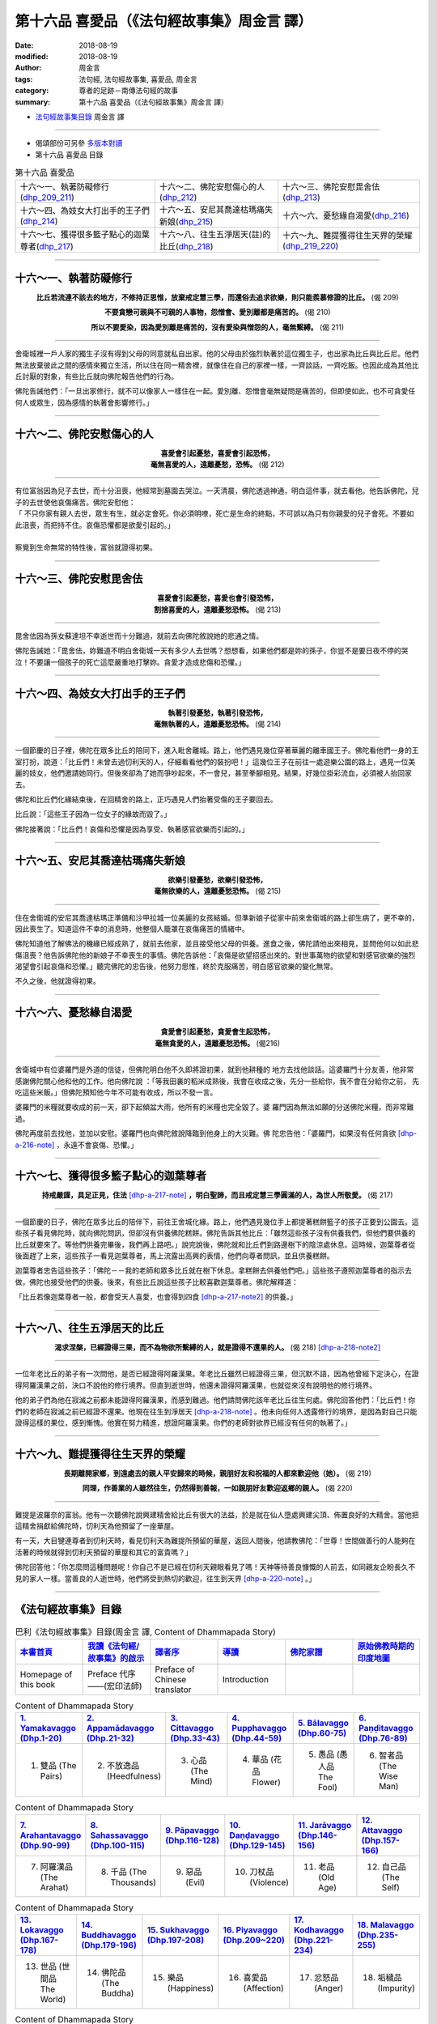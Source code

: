 第十六品 喜愛品（《法句經故事集》周金言 譯）
==============================================

:date: 2018-08-19
:modified: 2018-08-19
:author: 周金言
:tags: 法句經, 法句經故事集, 喜愛品, 周金言
:category: 尊者的足跡－南傳法句經的故事
:summary: 第十六品 喜愛品（《法句經故事集》周金言 譯）

- `法句經故事集目錄`_  周金言 譯

----

- 偈頌部份可另參 `多版本對讀 <{filename}../dhp-contrast-reading/dhp-contrast-reading-chap16%zh.rst>`_

- 第十六品 喜愛品 目錄

.. list-table:: 第十六品 喜愛品

  * - 十六～一、執著防礙修行(dhp_209_211_)
    - 十六～二、佛陀安慰傷心的人(dhp_212_)
    - 十六～三、佛陀安慰毘舍佉(dhp_213_)
  * - 十六～四、為妓女大打出手的王子們(dhp_214_)
    - 十六～五、安尼其喬達枯瑪痛失新娘(dhp_215_)
    - 十六～六、憂愁緣自渴愛(dhp_216_)
  * - 十六～七、獲得很多籃子點心的迦葉尊者(dhp_217_)
    - 十六～八、往生五淨居天(註)的比丘(dhp_218_)
    - 十六～九、難提獲得往生天界的榮耀(dhp_219_220_)

----

.. _dhp_209:
.. _dhp_210:
.. _dhp_211:
.. _dhp_209_211:

十六～一、執著防礙修行
~~~~~~~~~~~~~~~~~~~~~~~~~

.. container:: align-center

  **比丘若流連不該去的地方，不修持正思惟，放棄戒定慧三學，而還俗去追求欲樂，則只能羨慕修證的比丘。** (偈 209) 

  **不要貪戀可親與不可親的人事物，怨憎會、愛別離都是痛苦的。** (偈 210) 

  **所以不要愛染，因為愛別離是痛苦的，沒有愛染與憎怨的人，毫無繫縛。** (偈 211)

----

舍衛城裡一戶人家的獨生子沒有得到父母的同意就私自出家。他的父母由於強烈執著於這位獨生子，也出家為比丘與比丘尼。他們無法放棄彼此之間的感情來獨立生活，所以住在同一精舍裡，就像住在自己的家裡一樣，一齊談話，一齊吃飯。也因此成為其他比丘討厭的對象，有些比丘就向佛陀報告他們的行為。 

佛陀告誡他們：「一旦出家修行，就不可以像家人一樣住在一起。愛別離、怨憎會毫無疑問是痛苦的，但即使如此，也不可貪愛任何人或眾生，因為感情的執著會影響修行。」

----

.. _dhp_212:

十六～二、佛陀安慰傷心的人
~~~~~~~~~~~~~~~~~~~~~~~~~~~~~~~~~~~~~~

.. container:: align-center

  | **喜愛會引起憂愁，喜愛會引起恐怖，**
  | **毫無喜愛的人，遠離憂愁，恐怖。** (偈 212)

----

| 有位富翁因為兒子去世，而十分沮喪，他經常到墓園去哭泣。一天清晨，佛陀透過神通，明白這件事，就去看他。他告訴佛陀，兒子的去世使他哀傷痛苦。佛陀安慰他： 
| 「 不只你家有親人去世，眾生有生，就必定會死。你必須明嘹，死亡是生命的終點，不可誤以為只有你親愛的兒子會死。不要如此沮喪，而把持不住。哀傷恐懼都是欲愛引起的。」 
| 
| 察覺到生命無常的特性後，富翁就證得初果。

----

.. _dhp_213:

十六～三、佛陀安慰毘舍佉
~~~~~~~~~~~~~~~~~~~~~~~~~~~~~~~~~~~~~~

.. container:: align-center

  | **喜愛會引起憂愁，喜愛也會引發恐怖，**
  | **割捨喜愛的人，遠離憂愁恐怖。** (偈 213)

----

毘舍佉因為孫女蘇達坦不幸逝世而十分難過，就前去向佛陀敘說她的悲通之情。 

佛陀告誡她：「毘舍佉，妳難道不明白舍衛城一天有多少人去世嗎？想想看，如果他們都是妳的孫子，你豈不是要日夜不停的哭泣！不要讓一個孩子的死亡這麼嚴重地打擊妳。貪愛才造成悲傷和恐懼。」

----

.. _dhp_214:

十六～四、為妓女大打出手的王子們
~~~~~~~~~~~~~~~~~~~~~~~~~~~~~~~~~~~~~~

.. container:: align-center

  | **執著引發憂愁，執著引發恐怖，**
  | **毫無執著的人，遠離憂愁恐怖。** (偈 214)

----

一個節慶的日子裡，佛陀在眾多比丘的陪同下，進入毗舍離城。路上，他們遇見幾位穿著華麗的離車國王子。佛陀看他們一身的王室打扮，說道：「比丘們！未曾去過忉利天的人，仔細看看他們的裝扮吧！」這幾位王子在前往一處遊樂公園的路上，遇見一位美麗的妓女，他們邀請她同行。但後來卻為了她而爭吵起來，不一會兒，甚至拳腳相見。結果，好幾位掛彩流血，必須被人抬回家去。 

佛陀和比丘們化緣結束後，在回精舍的路上，正巧遇見人們抬著受傷的王子要回去。 

比丘說：「這些王子因為一位女子的緣故而毀了。」 

佛陀接著說：「比丘們！哀傷和恐懼是因為享受、執著感官欲樂而引起的。」

----

.. _dhp_215:

十六～五、安尼其喬達枯瑪痛失新娘
~~~~~~~~~~~~~~~~~~~~~~~~~~~~~~~~~~~~~~

.. container:: align-center

  | **欲樂引發憂愁，欲樂引發恐怖，**
  | **毫無欲樂的人，遠離憂愁恐怖。** (偈 215)

----

住在舍衛城的安尼其喬達枯瑪正準備和沙甲拉城一位美麗的女孩結婚。但準新娘子從家中前來舍衛城的路上卻生病了，更不幸的，因此喪生了。知道這件不幸的消息時，他整個人籠罩在哀傷痛苦的情緒中。 

佛陀知道他了解佛法的機緣已經成熟了，就前去他家，並且接受他父母的供養。進食之後，佛陀請他出來相見，並問他何以如此悲傷沮喪？他告訴佛陀他的新娘子不幸喪生的事情。佛陀告訴他：「哀傷是欲望招感出來的。對世事萬物的欲望和對感官欲樂的強烈渴望會引起哀傷和恐懼。」聽完佛陀的忠告後，他努力思惟，終於克服痛苦，明白感官欲樂的變化無常。 

不久之後，他就證得初果。

----

.. _dhp_216:

十六～六、憂愁緣自渴愛
~~~~~~~~~~~~~~~~~~~~~~~~~~~~

.. container:: align-center

  | **貪愛會引起憂愁，貪愛會生起恐怖，**
  | **毫無貪愛的人，遠離憂愁恐怖。** (偈216)

----

舍衛城中有位婆羅門是外道的信徒，但佛陀明白他不久即將證初果，就到他耕種的 地方去找他談話。這婆羅門十分友善，他非常感謝佛陀關心他和他的工作。他向佛陀說 ：「等我田裏的稻米成熟後，我會在收成之後，先分一些給你，我不會在分給你之前， 先吃這些米飯。」但佛陀預知他今年不可能有收成，所以不發一言。 

婆羅門的米糧就要收成的前一天，卻下起傾盆大雨，他所有的米糧也完全毀了。婆 羅門因為無法如願的分送佛陀米糧，而非常難過。 

佛陀再度前去找他，並加以安慰。婆羅門也向佛陀敘說降臨到他身上的大災難。佛 陀忠告他：「婆羅門，如果沒有任何貪欲 [dhp-a-216-note]_ ，永遠不會哀傷、恐懼。」

----

.. _dhp_217:

十六～七、獲得很多籃子點心的迦葉尊者
~~~~~~~~~~~~~~~~~~~~~~~~~~~~~~~~~~~~~~

.. container:: align-center

  **持戒嚴謹，具足正見，住法** [dhp-a-217-note]_ **，明白聖諦，而且戒定慧三學圓滿的人，為世人所敬愛。** (偈 217)

----

一個節慶的日子，佛陀在眾多比丘的陪伴下，前往王舍城化緣。路上，他們遇見幾位手上都提著糕餅籃子的孩子正要到公園去。這些孩子看見佛陀時，就向佛陀問訊，但卻沒有供養佛陀糕餅。佛陀告訴其他比丘：「雖然這些孩子沒有供養我們，但他們要供養的比丘就要來了。等他們供養完畢後，我們再上路吧。」說完說後，佛陀就和比丘們到路邊樹下的陰涼處休息。這時候，迦葉尊者從後面趕了上來，這些孩子一看見迦葉尊者，馬上流露出高興的表情，他們向尊者問訊，並且供養糕餅。 

迦葉尊者忠告這些孩子：「佛陀－－我的老師和眾多比丘就在樹下休息。拿糕餅去供養他們吧。」這些孩子遵照迦葉尊者的指示去做，佛陀也接受他們的供養。後來，有些比丘說這些孩子比較喜歡迦葉尊者。佛陀解釋道： 

「比丘若像迦葉尊者一般，都會受天人喜愛，也會得到四食 [dhp-a-217-note2]_ 的供養。」

----

.. _dhp_218:

十六～八、往生五淨居天的比丘
~~~~~~~~~~~~~~~~~~~~~~~~~~~~~~~~~~~~~~~~~~~~~~~~~~~~

.. container:: align-center

  **渴求涅槃，已經證得三果，而不為物欲所繫縛的人，就是證得不還果的人。** (偈 218) [dhp-a-218-note2]_

----

一位年老比丘的弟子有一次問他，是否已經證得阿羅漢果。年老比丘雖然已經證得三果，但沉默不語，因為他曾經下定決心，在證得阿羅漢果之前，決口不說他的修行境界。但直到逝世時，他還未證得阿羅漢果，也就從來沒有說明他的修行境界。 

他的弟子們為他在寂滅之前都未能證得阿羅漢果，而感到難過。他們請問佛陀該年老比丘往生何處。佛陀回答他們：「比丘們！你們的老師在寂滅之前已經證不還果。他現在往生到淨居天 [dhp-a-218-note]_ 。他未向任何人透露修行的境界，是因為對自己只能證得這樣的果位，感到慚愧。他實在努力精進，想證阿羅漢果。你們的老師對欲界已經沒有任何的執著了。」

----

.. _dhp_219:
.. _dhp_220:
.. _dhp_219_220:

十六～九、難提獲得往生天界的榮耀
~~~~~~~~~~~~~~~~~~~~~~~~~~~~~~~~~~~~~~

.. container:: align-center

  **長期離開家鄉，到遠處去的親人平安歸來的時候，親朋好友和祝福的人都來歡迎他（她）。** (偈 219) 

  **同理，作善業的人雖然往生，仍然得到善報，一如親朋好友歡迎返鄉的親人。** (偈 220)

----

難提是波羅奈的富翁。他有一次聽佛陀說興建精舍給比丘有很大的法益，於是就在仙人墮處興建尖頂、佈置良好的大精舍。當他把這精舍捐獻給佛陀時，忉利天為他預留了一座華屋。 

有一天，大目犍連尊者到忉利天時，看見忉利天為難提所預留的華屋，返回人間後，他請教佛陀：「世尊！世間做善行的人能夠在活著的時候就得到忉利天預留的華屋和其它的富貴嗎？」 

佛陀回答他：「你怎麼問這種問題呢！你自己不是已經在忉利天親眼看見了嗎！天神等待善良慷慨的人前去，如同親友企盼長久不見的家人一樣。當善良的人逝世時，他們將受到熱切的歡迎，往生到天界 [dhp-a-220-note]_ 。」

----

.. _法句經故事集目錄:

《法句經故事集》目錄
~~~~~~~~~~~~~~~~~~~~~~

.. list-table:: 巴利《法句經故事集》目錄(周金言 譯, Content of Dhammapada Story)
   :widths: 16 16 16 16 16 16 
   :header-rows: 1

   * - `本書首頁 <{filename}dhp-story-han-ciu%zh.rst>`__
     - `我讀《法句經/故事集》的啟示 <{filename}dhp-story-han-preface-ciu%zh.rst>`__
     - `譯者序 <{filename}dhp-story-han-translator-preface-ciu%zh.rst>`__
     - `導讀 <{filename}dhp-story-han-introduction-ciu%zh.rst>`__
     - `佛陀家譜 <{filename}dhp-story-han-worldly-clan-of-gotama-Buddha-ciu%zh.rst>`__ 
     - `原始佛教時期的印度地圖 <{filename}dhp-story-han-ancient-india-map-bhuddist-era-ciu%zh.rst>`__ 

   * - Homepage of this book   
     - Preface 代序——(宏印法師)
     - Preface of Chinese translator
     - Introduction
     - 
     - 

.. list-table:: Content of Dhammapada Story
   :widths: 16 16 16 16 16 16 
   :header-rows: 1

   * - `1. Yamakavaggo (Dhp.1-20) <{filename}dhp-story-han-chap01-ciu%zh.rst>`__
     - `2. Appamādavaggo (Dhp.21-32) <{filename}dhp-story-han-chap02-ciu%zh.rst>`__
     - `3. Cittavaggo (Dhp.33-43) <{filename}dhp-story-han-chap03-ciu%zh.rst>`__
     - `4. Pupphavaggo (Dhp.44-59) <{filename}dhp-story-han-chap04-ciu%zh.rst>`__ 
     - `5. Bālavaggo (Dhp.60-75) <{filename}dhp-story-han-chap05-ciu%zh.rst>`__ 
     - `6. Paṇḍitavaggo (Dhp.76-89) <{filename}dhp-story-han-chap06-ciu%zh.rst>`__ 

   * - 1. 雙品 (The Pairs)
     - 2. 不放逸品 (Heedfulness)
     - 3. 心品 (The Mind)
     - 4. 華品 (花品 Flower)
     - 5. 愚品 (愚人品 The Fool)
     - 6. 智者品 (The Wise Man)

.. list-table:: Content of Dhammapada Story
   :widths: 16 16 16 16 16 16 
   :header-rows: 1

   * - `7. Arahantavaggo (Dhp.90-99) <{filename}dhp-story-han-chap07-ciu%zh.rst>`__ 
     - `8. Sahassavaggo (Dhp.100-115) <{filename}dhp-story-han-chap08-ciu%zh.rst>`__ 
     - `9. Pāpavaggo (Dhp.116-128) <{filename}dhp-story-han-chap09-ciu%zh.rst>`__ 
     - `10. Daṇḍavaggo (Dhp.129-145) <{filename}dhp-story-han-chap10-ciu%zh.rst>`__ 
     - `11. Jarāvaggo (Dhp.146-156) <{filename}dhp-story-han-chap11-ciu%zh.rst>`__ 
     - `12. Attavaggo (Dhp.157-166) <{filename}dhp-story-han-chap12-ciu%zh.rst>`__

   * - 7. 阿羅漢品 (The Arahat)
     - 8. 千品 (The Thousands)
     - 9. 惡品 (Evil)
     - 10. 刀杖品 (Violence)
     - 11. 老品 (Old Age)
     - 12. 自己品 (The Self)

.. list-table:: Content of Dhammapada Story
   :widths: 16 16 16 16 16 16 
   :header-rows: 1

   * - `13. Lokavaggo (Dhp.167-178) <{filename}dhp-story-han-chap13-ciu%zh.rst>`__
     - `14. Buddhavaggo (Dhp.179-196) <{filename}dhp-story-han-chap14-ciu%zh.rst>`__
     - `15. Sukhavaggo (Dhp.197-208) <{filename}dhp-story-han-chap15-ciu%zh.rst>`__
     - `16. Piyavaggo (Dhp.209~220) <{filename}dhp-story-han-chap16-ciu%zh.rst>`__
     - `17. Kodhavaggo (Dhp.221-234) <{filename}dhp-story-han-chap17-ciu%zh.rst>`__
     - `18. Malavaggo (Dhp.235-255) <{filename}dhp-story-han-chap18-ciu%zh.rst>`__

   * - 13. 世品 (世間品 The World)
     - 14. 佛陀品 (The Buddha)
     - 15. 樂品 (Happiness)
     - 16. 喜愛品 (Affection)
     - 17. 忿怒品 (Anger)
     - 18. 垢穢品 (Impurity)

.. list-table:: Content of Dhammapada Story
   :widths: 16 16 16 16 16 16 
   :header-rows: 1

   * - `19. Dhammaṭṭhavaggo (Dhp.256-272) <{filename}dhp-story-han-chap19-ciu%zh.rst>`__
     - `20 Maggavaggo (Dhp.273-289) <{filename}dhp-story-han-chap20-ciu%zh.rst>`__
     - `21. Pakiṇṇakavaggo (Dhp.290-305) <{filename}dhp-story-han-chap21-ciu%zh.rst>`__
     - `22. Nirayavaggo (Dhp.306-319) <{filename}dhp-story-han-chap22-ciu%zh.rst>`__
     - `23. Nāgavaggo (Dhp.320-333) <{filename}dhp-story-han-chap23-ciu%zh.rst>`__
     - `24. Taṇhāvaggo (Dhp.334-359) <{filename}dhp-story-han-chap24-ciu%zh.rst>`__

   * - 19. 法住品 (The Just)
     - 20. 道品 (The Path)
     - 21. 雜品 (Miscellaneous)
     - 22. 地獄品 (The State of Woe)
     - 23. 象品 (The Elephant)
     - 24. 愛欲品 (Craving)

.. list-table:: Content of Dhammapada Story
   :widths: 32 32 32
   :header-rows: 1

   * - `25. Bhikkhuvaggo (Dhp.360-382) <{filename}dhp-story-han-chap25-ciu%zh.rst>`__
     - `26. Brāhmaṇavaggo (Dhp.383-423) <{filename}dhp-story-han-chap26-ciu%zh.rst>`__
     - Full Text

   * - 25. 比丘品 (The Monk)
     - 26. 婆羅門品 (The Holy Man)
     - 整部

----

- 偈頌部份可另參 `多版本對讀 <{filename}../dhp-contrast-reading/dhp-contrast-reading-chap16%zh.rst>`_

- `法句經首頁 <{filename}../dhp%zh.rst>`__

- `Tipiṭaka 南傳大藏經; 巴利大藏經 <{filename}/articles/tipitaka/tipitaka%zh.rst>`__

----

備註：
~~~~~~~~

.. [dhp-a-216-note] 貪欲有三種 

                    | 1. 欲愛，執著於感官的愛 
                    | 2. 色愛，執著於色界的愛 
                    | 3. 無色愛，執著於無色界的愛
                    | 
                    | 根據阿毗達摩（論）的說法，色愛和無色愛是執著於常見的感官樂趣。 
                    | 貪欲是強有力的精神力量，潛伏在所有眾生心中，它是造成生命中多數苦痛的主要原因，也是使眾生生死輪迴不斷的原因。

                    另可請參閱《經集》(Suttanipātapāḷi)中的〈義品〉（4. Aṭṭhakavaggo (八頌經品)）第一經－－《欲經》(Kāmasutta)。 (元亨寺， CBETA 電子佛典集成 » 南傳 (N) » 第 27 冊 » No.0012 »　經集，四　義品，一　`欲經 <http://tripitaka.cbeta.org/N27n0012_001#0217a05>`__ )  

.. [dhp-a-217-note] 「住法」指四向、四果及涅槃九種殊勝法。

.. [dhp-a-217-note2] 「四食」：袈裟，食物，住宿和醫藥。 〔Nanda 補註：「四事」， 必需品（四資具：衣、食、住、藥品），Paccaya, the Four Requisites〕

.. [dhp-a-218-note] 五淨居天，證得不還果的人往生的地方。

.. [dhp-a-218-note2] Nanda 補註：此偈頌，〝佛陀教育基金會〞改譯為：「 `渴求涅槃，心中感受到三果的喜悅，並且不為物欲所繫縛的人，就是證得不還果的人。 <http://www.budaedu.org/story/dp218.php>`__ (偈 218)」

.. [dhp-a-220-note] 《天宮事註》說難提經過一生的布施後，死後往生忉利天。


.. 
   2018-08-19 finish & upload from rst; 08-16 gatha proofreading; 07-27 add:偈頌部份可另參多版本對讀, 2018-07-23~24 create rst  
   Kāmasutta, 根據註釋，此經為佛陀為一婆羅門的開示。此婆羅門於舍衛城與衹園間的阿致羅伐底河畔，辛勤耕種的麥子於收割前夕，因河水氾濫，麥子全部流失，婆羅門為此而悲嘆，故佛陀為其說法。  
   佛陀教育基金會〞改譯 http://www.budaedu.org/story/dp218.php, 2011-11-18; 2012-07-17
   果儒法師  https://s3-ap-northeast-1.amazonaws.com/static.iyp.tw/29752/files/eaa2e39e-121a-4422-b0c4-cd8b964e0c1d.pdf  2015年10月15日

   2016.02.19 create pdf
